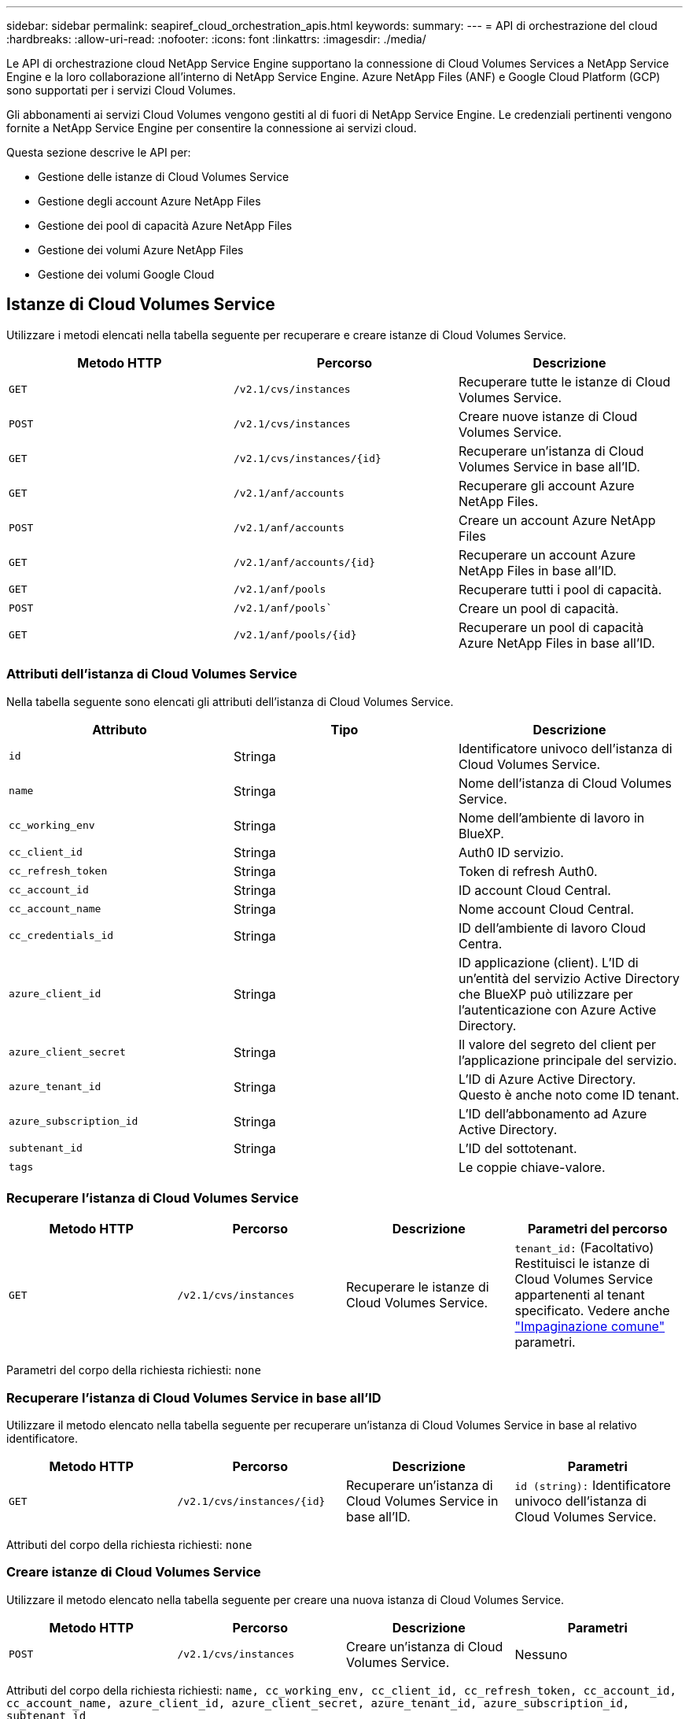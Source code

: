 ---
sidebar: sidebar 
permalink: seapiref_cloud_orchestration_apis.html 
keywords:  
summary:  
---
= API di orchestrazione del cloud
:hardbreaks:
:allow-uri-read: 
:nofooter: 
:icons: font
:linkattrs: 
:imagesdir: ./media/


[role="lead"]
Le API di orchestrazione cloud NetApp Service Engine supportano la connessione di Cloud Volumes Services a NetApp Service Engine e la loro collaborazione all'interno di NetApp Service Engine. Azure NetApp Files (ANF) e Google Cloud Platform (GCP) sono supportati per i servizi Cloud Volumes.

Gli abbonamenti ai servizi Cloud Volumes vengono gestiti al di fuori di NetApp Service Engine. Le credenziali pertinenti vengono fornite a NetApp Service Engine per consentire la connessione ai servizi cloud.

Questa sezione descrive le API per:

* Gestione delle istanze di Cloud Volumes Service
* Gestione degli account Azure NetApp Files
* Gestione dei pool di capacità Azure NetApp Files
* Gestione dei volumi Azure NetApp Files
* Gestione dei volumi Google Cloud




== Istanze di Cloud Volumes Service

Utilizzare i metodi elencati nella tabella seguente per recuperare e creare istanze di Cloud Volumes Service.

|===
| Metodo HTTP | Percorso | Descrizione 


| `GET` | `/v2.1/cvs/instances` | Recuperare tutte le istanze di Cloud Volumes Service. 


| `POST` | `/v2.1/cvs/instances` | Creare nuove istanze di Cloud Volumes Service. 


| `GET` | `/v2.1/cvs/instances/{id}` | Recuperare un'istanza di Cloud Volumes Service in base all'ID. 


| `GET` | `/v2.1/anf/accounts` | Recuperare gli account Azure NetApp Files. 


| `POST` | `/v2.1/anf/accounts` | Creare un account Azure NetApp Files 


| `GET` | `/v2.1/anf/accounts/{id}` | Recuperare un account Azure NetApp Files in base all'ID. 


| `GET` | `/v2.1/anf/pools` | Recuperare tutti i pool di capacità. 


| `POST` | `/v2.1/anf/pools`` | Creare un pool di capacità. 


| `GET` | `/v2.1/anf/pools/{id}` | Recuperare un pool di capacità Azure NetApp Files in base all'ID. 
|===


=== Attributi dell'istanza di Cloud Volumes Service

Nella tabella seguente sono elencati gli attributi dell'istanza di Cloud Volumes Service.

|===
| Attributo | Tipo | Descrizione 


| `id` | Stringa | Identificatore univoco dell'istanza di Cloud Volumes Service. 


| `name` | Stringa | Nome dell'istanza di Cloud Volumes Service. 


| `cc_working_env` | Stringa | Nome dell'ambiente di lavoro in BlueXP. 


| `cc_client_id` | Stringa | Auth0 ID servizio. 


| `cc_refresh_token` | Stringa | Token di refresh Auth0. 


| `cc_account_id` | Stringa | ID account Cloud Central. 


| `cc_account_name` | Stringa | Nome account Cloud Central. 


| `cc_credentials_id` | Stringa | ID dell'ambiente di lavoro Cloud Centra. 


| `azure_client_id` | Stringa | ID applicazione (client). L'ID di un'entità del servizio Active Directory che BlueXP può utilizzare per l'autenticazione con Azure Active Directory. 


| `azure_client_secret` | Stringa | Il valore del segreto del client per l'applicazione principale del servizio. 


| `azure_tenant_id` | Stringa | L'ID di Azure Active Directory. Questo è anche noto come ID tenant. 


| `azure_subscription_id` | Stringa | L'ID dell'abbonamento ad Azure Active Directory. 


| `subtenant_id` | Stringa | L'ID del sottotenant. 


| `tags` |  | Le coppie chiave-valore. 
|===


=== Recuperare l'istanza di Cloud Volumes Service

|===
| Metodo HTTP | Percorso | Descrizione | Parametri del percorso 


| `GET` | `/v2.1/cvs/instances` | Recuperare le istanze di Cloud Volumes Service. | `tenant_id:` (Facoltativo) Restituisci le istanze di Cloud Volumes Service appartenenti al tenant specificato. Vedere anche link:seapiref_netapp_service_engine_rest_apis.html#pagination>["Impaginazione comune"] parametri. 
|===
Parametri del corpo della richiesta richiesti: `none`



=== Recuperare l'istanza di Cloud Volumes Service in base all'ID

Utilizzare il metodo elencato nella tabella seguente per recuperare un'istanza di Cloud Volumes Service in base al relativo identificatore.

|===
| Metodo HTTP | Percorso | Descrizione | Parametri 


| `GET` | `/v2.1/cvs/instances/{id}` | Recuperare un'istanza di Cloud Volumes Service in base all'ID. | `id (string):` Identificatore univoco dell'istanza di Cloud Volumes Service. 
|===
Attributi del corpo della richiesta richiesti: `none`



=== Creare istanze di Cloud Volumes Service

Utilizzare il metodo elencato nella tabella seguente per creare una nuova istanza di Cloud Volumes Service.

|===
| Metodo HTTP | Percorso | Descrizione | Parametri 


| `POST` | `/v2.1/cvs/instances` | Creare un'istanza di Cloud Volumes Service. | Nessuno 
|===
Attributi del corpo della richiesta richiesti: `name, cc_working_env, cc_client_id, cc_refresh_token, cc_account_id, cc_account_name, azure_client_id, azure_client_secret, azure_tenant_id, azure_subscription_id, subtenant_id`

*Esempio di corpo della richiesta:*

....
{
  "name": "instance1",
  "cc_working_env": "my-working-env",
  "cc_client_id": "Mu0V1ywgYteI6w1MbD15fKfVIUrNXGWC",
  "cc_refresh_token": "y1tMw3lNzE8JL9jtiE29oSRxOAzYu0cdnwS_2XhjQBr9G",
  "cc_account_id": "account-335jdf32",
  "cc_account_name": "my-account-name",
  "cc_credentials_id": "d336c449-aeb8-4bb3-af28-5b886c40dd00",
  "azure_client_id": "53ba6f2b-6d52-4f5c-8ae0-7adc20808854",
  "azure_client_secret": "NMubGVcDqkwwGnCs6fa01tqlkTisfUd4pBBYgcxxx=",
  "azure_tenant_id": "53ba6f2b-6d52-4f5c-8ae0-7adc20808854",
  "azure_subscription_id": "1933a261-d141-4c68-9d6c-13b607790910",
  "subtenant_id": "5d2fb0fb4f47df00015274e3",
  "tags": {
    "key1": "Value 1",
    "key2": "Value 2",
    "key3": "Value 3",
    "keyN": "Value N"
  }
}
....


=== Gestire i tag per le istanze di Cloud Volumes Service

Utilizzare il metodo elencato nella tabella seguente per specificare i tag per l'istanza di Cloud Volumes Service denominata.

|===
| Metodo HTTP | Percorso | Descrizione | Parametri 


| `POST` | `/v2.1/cvs/instances/{id}/tags` | Gestire i tag per un'istanza di Cloud Volumes Service. | `id (string)``L'identificatore univoco dell'istanza di Cloud Volumes Service. 
|===
Attributi del corpo della richiesta richiesti: `key-value pairs`

*Esempio di corpo della richiesta:*

....
{
  "env": "test"
}
....


== Account Azure NetApp Files



=== Attributi degli account Azure NetApp Files

La tabella seguente elenca gli attributi dell'account Azure NetApp Files.

|===
| Attributo | Tipo | Descrizione 


| `id` | Stringa | Identificativo univoco dell'account Azure NetApp Files. 


| `name` | Stringa | Il nome dell'account Azure NetApp Files. 


| `resource_group` | Stringa | Il gruppo di risorse Azure. 


| `location` | Stringa | La posizione di Azure (regione/zona). 


| `cvs_instance_id` | Stringa | L'identificativo dell'istanza di Cloud Volumes Service. 


| `tags` | – | Le coppie chiave-valore. 
|===


=== Recuperare gli account Azure NetApp Files

|===
| Metodo HTTP | Percorso | Descrizione | Parametri del percorso 


| `GET` | `/v2.1/anf/accounts` | Recuperare gli account Azure NetApp Files. | `subtenant_id:` (Obbligatorio) l'ID del subtenant a cui appartiene l'account Azure NetApp Files.
`tenant_id:` (Facoltativo) Restituisce gli account Azure NetApp Files appartenenti al tenant specificato. Vedere anche link:seapiref_netapp_service_engine_rest_apis.html#pagination>["Impaginazione comune"] parametri. 
|===
Parametri del corpo della richiesta richiesti: `none`



=== Recuperare l'account Azure NetApp Files in base al nome

Utilizzare il metodo indicato nella tabella seguente per recuperare un account Azure NetApp Files in base al nome.

|===
| Metodo HTTP | Percorso | Descrizione | Parametri 


| `GET` | `/v2.1/anf/accounts/{name}` | Recuperare un account Azure NetApp Files in base al nome. | `name (string):` (Obbligatorio) il nome dell'account Azure NetApp Files.
`subtenant_id (string):` (Obbligatorio) l'ID del subtenant a cui appartiene l'account Azure NetApp Files. 
|===
Attributi del corpo della richiesta richiesti: `none`



=== Creare account Azure NetApp Files

Utilizzare il metodo indicato nella tabella seguente per creare un nuovo account Azure NetApp Files.

|===
| Metodo HTTP | Percorso | Descrizione | Parametri 


| `POST` | `/v2.1/anf/accounts` | Creare un nuovo account Azure NetApp Files. | Nessuno 
|===
Attributi del corpo della richiesta richiesti: `name, resource_group, location, cvs_instance_id`

*Esempio di corpo della richiesta:*

....
{
  "name": "string",
  "resource_group": "string",
  "location": "string",
  "cvs_instance_id": "5d2fb0fb4f47df00015274e3",
  "tags": {
    "key1": "Value 1",
    "key2": "Value 2",
    "key3": "Value 3",
    "keyN": "Value N"
  }
}
....


== Pool di capacità Azure NetApp Files



=== Attributi dei pool di capacità

Nella tabella seguente sono elencati gli attributi del pool di capacità.

|===
| Attributo | Tipo | Descrizione 


| `id` | Stringa | Identificatore univoco del pool di capacità. 


| `name` | Stringa | Il nome del pool di capacità. 


| `resource_group` | Stringa | Il gruppo di risorse Azure. 


| `location` | Stringa | La posizione di Azure (regione/zona). 


| `size` | Intero | Le dimensioni del pool di capacità in TB. 


| `service_level` | Stringa | Il nome del livello di servizio applicabile: Ultra, Premium o Standard. 


| `anf_account_name` | Stringa | L'identificativo dell'istanza dell'account Azure NetApp Files. 


| `subtenant_id` | Stringa | L'ID del sottotenant. 


| `tags` | – | Le coppie chiave-valore. 
|===


=== Recuperare i pool di capacità

|===
| Metodo HTTP | Percorso | Descrizione | Parametri del percorso 


| `GET` | `/v2.1/anf/pools` | Recuperare i pool di capacità. | `subtenant_id:` (Obbligatorio) l'ID del subtenant a cui appartiene l'account ANF.
`tenant_id:` (Facoltativo) Restituisci i pool di capacità appartenenti al tenant specificato. Vedere anche link:seapiref_netapp_service_engine_rest_apis.html#pagination>["Impaginazione comune"] parametri. 
|===
Parametri del corpo della richiesta richiesti: `none`

*Esempio di corpo della richiesta:*

....
none
....


=== Recuperare il pool di capacità in base al nome

Utilizzare il metodo elencato nella tabella seguente per recuperare un pool di capacità in base al nome.

|===
| Metodo HTTP | Percorso | Descrizione | Parametri 


| `GET` | `/v2.1/anf/pools/{name}` | Recuperare un pool di capacità in base al nome. | `name (string):` (Obbligatorio) il nome univoco del pool di capacità.
`subtenant_id (string):` (Obbligatorio) l'ID del subtenant a cui appartiene il pool di capacità. 
|===
Attributi del corpo della richiesta richiesti: `none`



=== Creare pool di capacità

Utilizzare il metodo elencato nella tabella seguente per creare un nuovo pool di capacità.

|===
| Metodo HTTP | Percorso | Descrizione | Parametri 


| `POST` | `/v2.1/anf/pools` | Creare un pool di capacità. | Nessuno 
|===
Attributi del corpo della richiesta richiesti: `name, resource_group, location, size, service_level, anf_account_name, subtenant_id`

*Esempio di corpo della richiesta:*

....
{
  "name": "string",
  "resource_group": "string",
  "location": "string",
  "size": 10,
  "service_level": "Standard",
  "anf_account_name": "myaccount",
  "subtenant_id": "5d2fb0fb4f47df00015274e3",
  "tags": {
    "key1": "Value 1",
    "key2": "Value 2",
    "key3": "Value 3",
    "keyN": "Value N"
  }
}
....


=== Modificare le dimensioni del pool di capacità

Utilizzare il metodo indicato nella tabella seguente per modificare le dimensioni del pool di capacità.

|===
| Metodo HTTP | Percorso | Descrizione | Parametri 


| `PUT` | `/v2.1/anf/pools/{name}` | Modificare le dimensioni del pool di capacità. | `name (string):` Obbligatorio: Il nome univoco del pool di capacità. 
|===
Attributi del corpo della richiesta richiesti: `name, resource_group, location, anf_account_name, size, service_level, subtenant_id`

*Esempio di corpo della richiesta:*

....
{
  "name": "myaccount",
  "resource_group": "string",
  "location": "string",
  "anf_account_name": "myaccount",
  "size": 4,
  "service_level": "Standard",
  "subtenant_id": "5d2fb0fb4f47df00015274e3",
  "tags": {
    "key1": "Value 1",
    "key2": "Value 2",
    "key3": "Value 3",
    "keyN": "Value N"
  }
}
....


== Volumi Azure NetApp Files



=== Attributi del volume Azure NetApp Files

Nella tabella seguente sono elencati gli attributi del volume Azure NetApp Files.

|===
| Attributo | Tipo | Descrizione 


| `id` | Stringa | Identificatore univoco del volume Azure NetApp Files. 


| `name` | Stringa | Il nome del volume Azure NetApp Files. 


| `resource_group` | Stringa | Il gruppo di risorse Azure. 


| `subtenant_id` | Stringa | L'ID del sottotenant. 


| `anf_account_name` | Stringa | Il nome dell'account Azure NetApp Files. 


| `anf_pool_name` | Stringa | Il nome del pool di Azure NetApp Files. 


| `location` | Stringa | La posizione di Azure (regione/zona). 


| `file_path` | Stringa | Token di creazione o percorso file. Un percorso di file univoco per l'accesso al volume. 


| `quota_size` | Intero | Quota massima di storage consentita in GiB. 


| `subNetID` | Stringa | L'URL delle risorse Azure per una subnet delegata. È necessario disporre della delega Microsoft NetApp/Volumes. 


| `tags` | – | Le coppie chiave-valore. 
|===


=== Recuperare i volumi Azure NetApp Files

Utilizzare il metodo elencato nella tabella seguente per recuperare i volumi Azure NetApp Files. Specificare un `tenant_id` restituisce solo gli account appartenenti al tenant.

|===
| Metodo HTTP | Percorso | Descrizione | Parametri del percorso 


| `GET` | `/v2.1/anf/volumes` | Recuperare i volumi Azure NetApp Files. | `subtenant_id:` (Obbligatorio) l'ID del subtenant a cui appartiene il volume ANF.
`tenant_id:` (Facoltativo) Restituisce i volumi ANF appartenenti al tenant specificato. Vedere anche link:seapiref_netapp_service_engine_rest_apis.html#pagination>["Impaginazione comune"] parametri. 
|===
Parametri del corpo della richiesta richiesti: `none`.



=== Recuperare il volume Azure NetApp Files in base al nome

Utilizzare il metodo elencato nella tabella seguente per recuperare un volume Azure NetApp Files in base al nome.

|===
| Metodo HTTP | Percorso | Descrizione | Parametri 


| `GET` | `/v2.1/anf/volumes/{name}` | Recuperare un volume Azure NetApp Files in base al nome. | `name (string):` Obbligatorio: Il nome univoco del volume Azure NetApp Files.
`subtenant_id:` (Stringa) obbligatorio. L'ID del sottotenant a cui appartiene il volume Azure NetApp Files. 
|===
Attributi del corpo della richiesta richiesti: `none`

*Esempio di corpo della richiesta:*

....
none
....


=== Creare volumi Azure NetApp Files

Utilizzare il metodo elencato nella tabella seguente per creare un nuovo volume Azure NetApp Files.

|===
| Metodo HTTP | Percorso | Descrizione | Parametri 


| `POST` | `/v2.1/anf/volumes` | Creare un volume Azure NetApp Files. | Nessuno 
|===
Attributi del corpo della richiesta richiesti: `name, resource_group, subtenant_id, anf_account_name, anf_pool_name, virtual_network, location, file_path, quota_size, subNetID`

*Esempio di corpo della richiesta:*

....
{
  "name": "myVolume",
  "resource_group": "string",
  "subtenant_id": "5d2fb0fb4f47df00015274e3",
  "anf_account_name": "myaccount",
  "anf_pool_name": "myaccount",
  "virtual_network": "anf-vnet",
  "location": "string",
  "file_path": "myVolume",
  "quota_size": 100,
  "subNetId": "string",
  "protocol_types": [
    "string"
  ],
  "tags": {
    "key1": "Value 1",
    "key2": "Value 2",
    "key3": "Value 3",
    "keyN": "Value N"
  }
}
....


== Gestione di Cloud Volumes Service per Google Cloud

Il `/v2.1/gcp/volumes` API nella categoria Cloud Orchestration ti consente di gestire i volumi cloud per la tua istanza di Google Cloud. Prima di eseguire questa API, assicurarsi che l'account Cloud Volumes Service per l'abbonamento alla piattaforma cloud Google (GCP) sia stato attivato per il sottostruttore.

|===
| Verbo HTTP | Percorso | Descrizione | Parametri obbligatori/corpo della richiesta 


| `GET` | `/v2.1/gcp/volumes` | Puoi utilizzare IL metodo GET per recuperare i dettagli di tutti i volumi Google Cloud creati per l'abbonamento Cloud Volumes Service del tuo subtenant. | `offset`: Il numero di elementi da saltare prima di iniziare a raccogliere il set di risultati.
`limit`: Il numero di elementi da restituire.
`subtenant_id`: L'ID del subtenant iscritto a Google Cloud.
`region`: La regione del servizio sottoscritto. 


| `GET` | `/v2.1/gcp/volumes/{id}` | Puoi utilizzare questo metodo per recuperare i dettagli di un volume Google Cloud specifico creato per l'abbonamento Cloud Volumes Service del tuo subtenant. | `id`: L'ID del volume GCP.
`subtenant_id`: L'ID del subtenant iscritto a Google Cloud.
`region`: La regione del servizio sottoscritto. 


| `POST` | `/v2.1/gcp/volumes` | Creare un volume GCP per un sottenant. Aggiungere i valori nel corpo della richiesta per creare un volume con i parametri specificati. | ```
{
  "subtenant_id": "<ID>",
  "name": "<Volume_name>",
  "region": "<region>",
  "zone": "<zone>",
  "creation_token": "<token>",
  "allowed_clients": "<IP address of the clients allowed to access GCP>",
  "network": "<network details as entered for the GCP subscribed service>",
  "protocol_types": [
    "<Protocol for the connection, such as NFSv3>"
  ],
  "quota_gib": <volume quota in bytes>,
  "service_level": "<the type of Performance Service Level, such as standard>",
  "labels": ["<tag_value>"]
}
``` 


| IN PRIMO PIANO | `/v2.1/gcp/volumes/{id}` | Modificare un volume GCP già creato per un sottenant. Aggiungere l'ID del volume che si desidera modificare e il valore dei parametri che si desidera modificare nel corpo della richiesta. | ```
{
  "subtenant_id": "<ID>",
  "name": "<Volume_name>",
  "region": "<region>",
  "zone": "<zone>",
  "allowed_clients": "<IP address of the clients allowed to access GCP>",
  "quota_gib": <volume quota in bytes>,
  "service_level": "<the type of Performance Service Level, such as standard>",
  "protocol_types": ["<Protocol for the connection, such as NFSv3>"],
  "labels": ["<tag_value>"]
}
``` 


| ELIMINARE | `/v2.1/gcp/volumes/{id}` | Puoi utilizzare questo metodo per eliminare un volume Google Cloud specifico creato per l'abbonamento Cloud Volumes Service del tuo subtenant. | `id`: L'ID del volume GCP.
`subtenant_id`: L'ID del subtenant iscritto a Cloud Volumes Service per Google Cloud.
`region`: La regione del servizio sottoscritto. 
|===